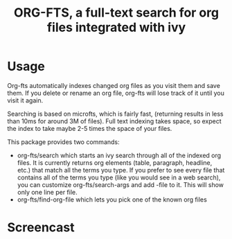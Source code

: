#+TITLE:ORG-FTS, a full-text search for org files integrated with ivy
* Usage
Org-fts automatically indexes changed org files as you visit them and save them. If you delete or rename an org file, org-fts will lose track of it until you visit it again.

Searching is based on microfts, which is fairly fast, (returning results in less than 10ms for around 3M of files). Full text indexing takes space, so expect the index to take maybe 2-5 times the space of your files.

This package provides two commands:
- org-fts/search which starts an ivy search through all of the indexed org files. It is currently returns org elements (table, paragraph, headline, etc.) that match all the terms you type. If you prefer to see every file that contains all of the terms you type (like you would see in a web search), you can customize org-fts/search-args and add -file to it. This will show only one line per file.
- org-fts/find-org-file which lets you pick one of the known org files

* Screencast
[[./org-fts.gif]]

